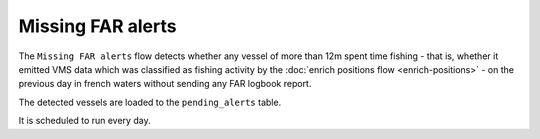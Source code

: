 ==================
Missing FAR alerts
==================

The ``Missing FAR alerts`` flow detects whether any vessel of more than 12m spent time fishing - 
that is, whether it emitted VMS data which was classified as fishing activity by the :doc:`enrich positions flow <enrich-positions>` -
on the previous day in french waters without sending any FAR logbook report.

The detected vessels are loaded to the ``pending_alerts`` table.
 
It is scheduled to run every day.